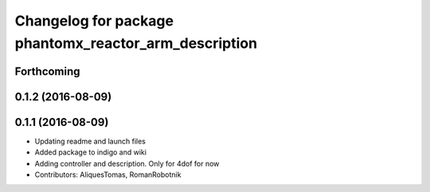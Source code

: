 ^^^^^^^^^^^^^^^^^^^^^^^^^^^^^^^^^^^^^^^^^^^^^^^^^^^^^^
Changelog for package phantomx_reactor_arm_description
^^^^^^^^^^^^^^^^^^^^^^^^^^^^^^^^^^^^^^^^^^^^^^^^^^^^^^

Forthcoming
-----------

0.1.2 (2016-08-09)
------------------

0.1.1 (2016-08-09)
------------------
* Updating readme and launch files
* Added package to indigo and wiki
* Adding controller and description. Only for 4dof for now
* Contributors: AliquesTomas, RomanRobotnik
